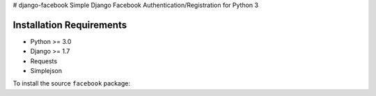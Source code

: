 # django-facebook
Simple Django Facebook Authentication/Registration for Python 3

Installation Requirements
-----------------------------------
* Python >= 3.0
* Django >= 1.7
* Requests 
* Simplejson

To install the source ``facebook`` package::